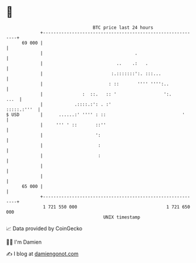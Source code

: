 * 👋

#+begin_example
                                    BTC price last 24 hours                    
                +------------------------------------------------------------+ 
         69 000 |                                                            | 
                |                                   .                        | 
                |                            ..    .:   .                    | 
                |                          :.:::::::':. :::...               | 
                |                         : ::       '''' '''':..            | 
                |               :  ::.   :: '                  ':.      ...  | 
                |            .::::.:': . :'                      :::::.:'''  | 
   $ USD        |      ......:' '''' : ::                             '      | 
                |     ''' ' ::       ::''                                    | 
                |                    ':                                      | 
                |                     :                                      | 
                |                     :                                      | 
                |                                                            | 
                |                                                            | 
         65 000 |                                                            | 
                +------------------------------------------------------------+ 
                 1 721 550 000                                  1 721 650 000  
                                        UNIX timestamp                         
#+end_example
📈 Data provided by CoinGecko

🧑‍💻 I'm Damien

✍️ I blog at [[https://www.damiengonot.com][damiengonot.com]]
